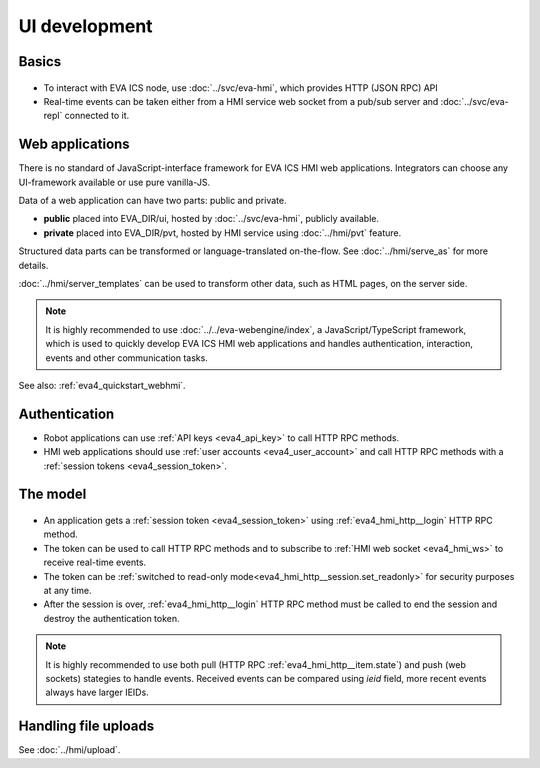 UI development
**************

Basics
======

.. figure:: ../schemas/ui.png
    :width: 700px
    :alt: UI connection

* To interact with EVA ICS node, use :doc:`../svc/eva-hmi`, which provides HTTP
  (JSON RPC) API

* Real-time events can be taken either from a HMI service web socket from a
  pub/sub server and :doc:`../svc/eva-repl` connected to it.

Web applications
================

There is no standard of JavaScript-interface framework for EVA ICS HMI web
applications. Integrators can choose any UI-framework available or use pure
vanilla-JS.

Data of a web application can have two parts: public and private.

* **public** placed into EVA_DIR/ui, hosted by :doc:`../svc/eva-hmi`, publicly
  available.

* **private** placed into EVA_DIR/pvt, hosted by HMI service using
  :doc:`../hmi/pvt` feature.

Structured data parts can be transformed or language-translated on-the-flow.
See :doc:`../hmi/serve_as` for more details.

:doc:`../hmi/server_templates` can be used to transform other data, such as
HTML pages, on the server side.

.. note::

    It is highly recommended to use :doc:`../../eva-webengine/index`, a
    JavaScript/TypeScript framework, which is used to quickly develop EVA ICS
    HMI web applications and handles authentication, interaction, events and
    other communication tasks.

See also: :ref:`eva4_quickstart_webhmi`.

Authentication
==============

* Robot applications can use :ref:`API keys <eva4_api_key>` to call HTTP RPC
  methods.

* HMI web applications should use :ref:`user accounts <eva4_user_account>` and
  call HTTP RPC methods with a :ref:`session tokens <eva4_session_token>`.

The model
=========

.. figure:: ../schemas/ui_model.png
    :width: 745px
    :alt: UI model

* An application gets a :ref:`session token <eva4_session_token>` using
  :ref:`eva4_hmi_http__login` HTTP RPC method.

* The token can be used to call HTTP RPC methods and to subscribe to :ref:`HMI
  web socket <eva4_hmi_ws>` to receive real-time events.

* The token can be :ref:`switched to read-only
  mode<eva4_hmi_http__session.set_readonly>` for security purposes at any time.

* After the session is over, :ref:`eva4_hmi_http__login` HTTP RPC method must
  be called to end the session and destroy the authentication token.

.. note::

    It is highly recommended to use both pull (HTTP RPC
    :ref:`eva4_hmi_http__item.state`) and push (web sockets) stategies to
    handle events. Received events can be compared using *ieid* field, more
    recent
    events always have larger IEIDs.

Handling file uploads
=====================

See :doc:`../hmi/upload`.
